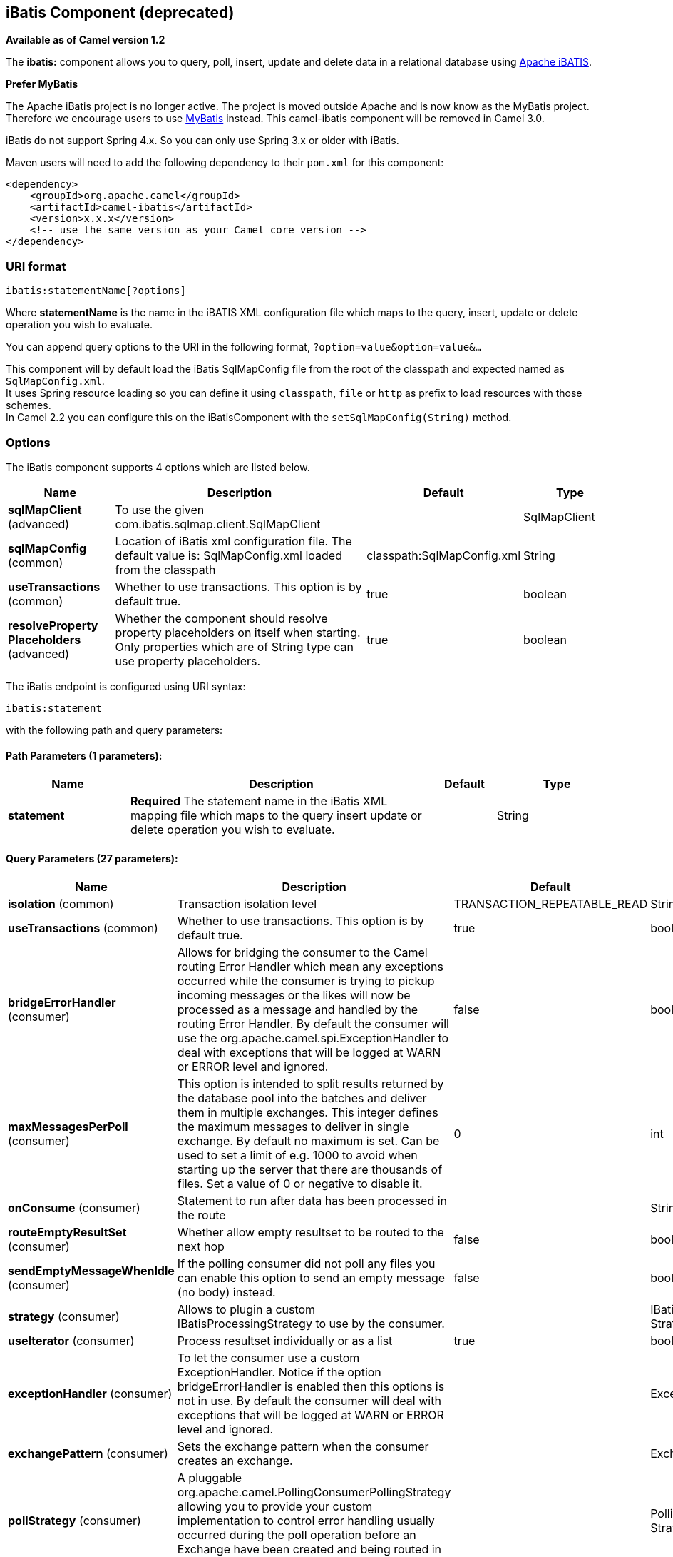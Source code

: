 [[ibatis-component]]
== iBatis Component (deprecated)

*Available as of Camel version 1.2*

The *ibatis:* component allows you to query, poll, insert, update and
delete data in a relational database using
http://ibatis.apache.org/[Apache iBATIS].

*Prefer MyBatis*

The Apache iBatis project is no longer active. The project is moved
outside Apache and is now know as the MyBatis project. +
Therefore we encourage users to use link:mybatis.html[MyBatis] instead.
This camel-ibatis component will be removed in Camel 3.0.

iBatis do not support Spring 4.x. So you can only use Spring 3.x or
older with iBatis.

Maven users will need to add the following dependency to their `pom.xml`
for this component:

[source,xml]
------------------------------------------------------------
<dependency>
    <groupId>org.apache.camel</groupId>
    <artifactId>camel-ibatis</artifactId>
    <version>x.x.x</version>
    <!-- use the same version as your Camel core version -->
</dependency>
------------------------------------------------------------

### URI format

[source,java]
------------------------------
ibatis:statementName[?options]
------------------------------

Where *statementName* is the name in the iBATIS XML configuration file
which maps to the query, insert, update or delete operation you wish to
evaluate.

You can append query options to the URI in the following format,
`?option=value&option=value&...`

This component will by default load the iBatis SqlMapConfig file from
the root of the classpath and expected named as `SqlMapConfig.xml`. +
 It uses Spring resource loading so you can define it using `classpath`,
`file` or `http` as prefix to load resources with those schemes. +
 In Camel 2.2 you can configure this on the iBatisComponent with the
`setSqlMapConfig(String)` method.

### Options




// component options: START
The iBatis component supports 4 options which are listed below.



[width="100%",cols="2,5,^1,2",options="header"]
|===
| Name | Description | Default | Type
| *sqlMapClient* (advanced) | To use the given com.ibatis.sqlmap.client.SqlMapClient |  | SqlMapClient
| *sqlMapConfig* (common) | Location of iBatis xml configuration file. The default value is: SqlMapConfig.xml loaded from the classpath | classpath:SqlMapConfig.xml | String
| *useTransactions* (common) | Whether to use transactions. This option is by default true. | true | boolean
| *resolveProperty Placeholders* (advanced) | Whether the component should resolve property placeholders on itself when starting. Only properties which are of String type can use property placeholders. | true | boolean
|===
// component options: END








// endpoint options: START
The iBatis endpoint is configured using URI syntax:

----
ibatis:statement
----

with the following path and query parameters:

==== Path Parameters (1 parameters):

[width="100%",cols="2,5,^1,2",options="header"]
|===
| Name | Description | Default | Type
| *statement* | *Required* The statement name in the iBatis XML mapping file which maps to the query insert update or delete operation you wish to evaluate. |  | String
|===

==== Query Parameters (27 parameters):

[width="100%",cols="2,5,^1,2",options="header"]
|===
| Name | Description | Default | Type
| *isolation* (common) | Transaction isolation level | TRANSACTION_REPEATABLE_READ | String
| *useTransactions* (common) | Whether to use transactions. This option is by default true. | true | boolean
| *bridgeErrorHandler* (consumer) | Allows for bridging the consumer to the Camel routing Error Handler which mean any exceptions occurred while the consumer is trying to pickup incoming messages or the likes will now be processed as a message and handled by the routing Error Handler. By default the consumer will use the org.apache.camel.spi.ExceptionHandler to deal with exceptions that will be logged at WARN or ERROR level and ignored. | false | boolean
| *maxMessagesPerPoll* (consumer) | This option is intended to split results returned by the database pool into the batches and deliver them in multiple exchanges. This integer defines the maximum messages to deliver in single exchange. By default no maximum is set. Can be used to set a limit of e.g. 1000 to avoid when starting up the server that there are thousands of files. Set a value of 0 or negative to disable it. | 0 | int
| *onConsume* (consumer) | Statement to run after data has been processed in the route |  | String
| *routeEmptyResultSet* (consumer) | Whether allow empty resultset to be routed to the next hop | false | boolean
| *sendEmptyMessageWhenIdle* (consumer) | If the polling consumer did not poll any files you can enable this option to send an empty message (no body) instead. | false | boolean
| *strategy* (consumer) | Allows to plugin a custom IBatisProcessingStrategy to use by the consumer. |  | IBatisProcessing Strategy
| *useIterator* (consumer) | Process resultset individually or as a list | true | boolean
| *exceptionHandler* (consumer) | To let the consumer use a custom ExceptionHandler. Notice if the option bridgeErrorHandler is enabled then this options is not in use. By default the consumer will deal with exceptions that will be logged at WARN or ERROR level and ignored. |  | ExceptionHandler
| *exchangePattern* (consumer) | Sets the exchange pattern when the consumer creates an exchange. |  | ExchangePattern
| *pollStrategy* (consumer) | A pluggable org.apache.camel.PollingConsumerPollingStrategy allowing you to provide your custom implementation to control error handling usually occurred during the poll operation before an Exchange have been created and being routed in Camel. |  | PollingConsumerPoll Strategy
| *statementType* (producer) | Mandatory to specify for the producer to control which kind of operation to invoke. |  | StatementType
| *synchronous* (advanced) | Sets whether synchronous processing should be strictly used or Camel is allowed to use asynchronous processing (if supported). | false | boolean
| *backoffErrorThreshold* (scheduler) | The number of subsequent error polls (failed due some error) that should happen before the backoffMultipler should kick-in. |  | int
| *backoffIdleThreshold* (scheduler) | The number of subsequent idle polls that should happen before the backoffMultipler should kick-in. |  | int
| *backoffMultiplier* (scheduler) | To let the scheduled polling consumer backoff if there has been a number of subsequent idles/errors in a row. The multiplier is then the number of polls that will be skipped before the next actual attempt is happening again. When this option is in use then backoffIdleThreshold and/or backoffErrorThreshold must also be configured. |  | int
| *delay* (scheduler) | Milliseconds before the next poll. You can also specify time values using units such as 60s (60 seconds) 5m30s (5 minutes and 30 seconds) and 1h (1 hour). | 500 | long
| *greedy* (scheduler) | If greedy is enabled then the ScheduledPollConsumer will run immediately again if the previous run polled 1 or more messages. | false | boolean
| *initialDelay* (scheduler) | Milliseconds before the first poll starts. You can also specify time values using units such as 60s (60 seconds) 5m30s (5 minutes and 30 seconds) and 1h (1 hour). | 1000 | long
| *runLoggingLevel* (scheduler) | The consumer logs a start/complete log line when it polls. This option allows you to configure the logging level for that. | TRACE | LoggingLevel
| *scheduledExecutorService* (scheduler) | Allows for configuring a custom/shared thread pool to use for the consumer. By default each consumer has its own single threaded thread pool. |  | ScheduledExecutor Service
| *scheduler* (scheduler) | To use a cron scheduler from either camel-spring or camel-quartz2 component | none | ScheduledPollConsumer Scheduler
| *schedulerProperties* (scheduler) | To configure additional properties when using a custom scheduler or any of the Quartz2 Spring based scheduler. |  | Map
| *startScheduler* (scheduler) | Whether the scheduler should be auto started. | true | boolean
| *timeUnit* (scheduler) | Time unit for initialDelay and delay options. | MILLISECONDS | TimeUnit
| *useFixedDelay* (scheduler) | Controls if fixed delay or fixed rate is used. See ScheduledExecutorService in JDK for details. | true | boolean
|===
// endpoint options: END





### Message Headers

Camel will populate the result message, either IN or OUT with a header
with the operationName used:

[width="100%",cols="10%,10%,80%",options="header",]
|=======================================================================
|Header |Type |Description

|`CamelIBatisStatementName` |`String` |The *statementName* used (for example: insertAccount).

|`CamelIBatisResult` |`Object` |The *response* returned from iBatis in any of the operations. For
instance an `INSERT` could return the auto-generated key, or number of
rows etc.
|=======================================================================

### Message Body

The response from iBatis will only be set as body if it's a `SELECT`
statement. That means, for example, for `INSERT` statements Camel will
not replace the body. This allows you to continue routing and keep the
original body. The response from iBatis is always stored in the header
with the key `CamelIBatisResult`.

### Samples

For example if you wish to consume beans from a JMS queue and insert
them into a database you could do the following:

[source,java]
--------------------------------------------------
from("activemq:queue:newAccount").
  to("ibatis:insertAccount?statementType=Insert");
--------------------------------------------------

Notice we have to specify the `statementType`, as we need to instruct
Camel which `SqlMapClient` operation to invoke.

Where *insertAccount* is the iBatis ID in the SQL map file:

[source,xml]
------------------------------------------------------------
  <!-- Insert example, using the Account parameter class -->
  <insert id="insertAccount" parameterClass="Account">
    insert into ACCOUNT (
      ACC_ID,
      ACC_FIRST_NAME,
      ACC_LAST_NAME,
      ACC_EMAIL
    )
    values (
      #id#, #firstName#, #lastName#, #emailAddress#
    )
  </insert>
------------------------------------------------------------

### Using StatementType for better control of IBatis

When routing to an iBatis endpoint you want more fine grained control so
you can control whether the SQL statement to be executed is a `SELEECT`,
`UPDATE`, `DELETE` or `INSERT` etc. So for instance if we want to route
to an iBatis endpoint in which the IN body contains parameters to a
`SELECT` statement we can do:

In the code above we can invoke the iBatis statement `selectAccountById`
and the IN body should contain the account id we want to retrieve, such
as an `Integer` type.

We can do the same for some of the other operations, such as
`QueryForList`:

And the same for `UPDATE`, where we can send an `Account` object as IN
body to iBatis:

#### Scheduled polling example

Since this component does not support scheduled polling, you need to use
another mechanism for triggering the scheduled polls, such as the
link:timer.html[Timer] or link:quartz.html[Quartz] components.

In the sample below we poll the database, every 30 seconds using the
link:timer.html[Timer] component and send the data to the JMS queue:

[source,java]
---------------------------------------------------------------------------------------------------------------------------------------
from("timer://pollTheDatabase?delay=30000").to("ibatis:selectAllAccounts?statementType=QueryForList").to("activemq:queue:allAccounts");
---------------------------------------------------------------------------------------------------------------------------------------

And the iBatis SQL map file used:

[source,xml]
----------------------------------------------------------------------------
  <!-- Select with no parameters using the result map for Account class. -->
  <select id="selectAllAccounts" resultMap="AccountResult">
    select * from ACCOUNT
  </select>
----------------------------------------------------------------------------

#### Using onConsume

This component supports executing statements *after* data have been
consumed and processed by Camel. This allows you to do post updates in
the database. Notice all statements must be `UPDATE` statements. Camel
supports executing multiple statements whose name should be separated by
comma.

The route below illustrates we execute the *consumeAccount* statement
data is processed. This allows us to change the status of the row in the
database to processed, so we avoid consuming it twice or more.

And the statements in the sqlmap file:

### See Also

* link:configuring-camel.html[Configuring Camel]
* link:component.html[Component]
* link:endpoint.html[Endpoint]
* link:getting-started.html[Getting Started]

* link:mybatis.html[MyBatis]